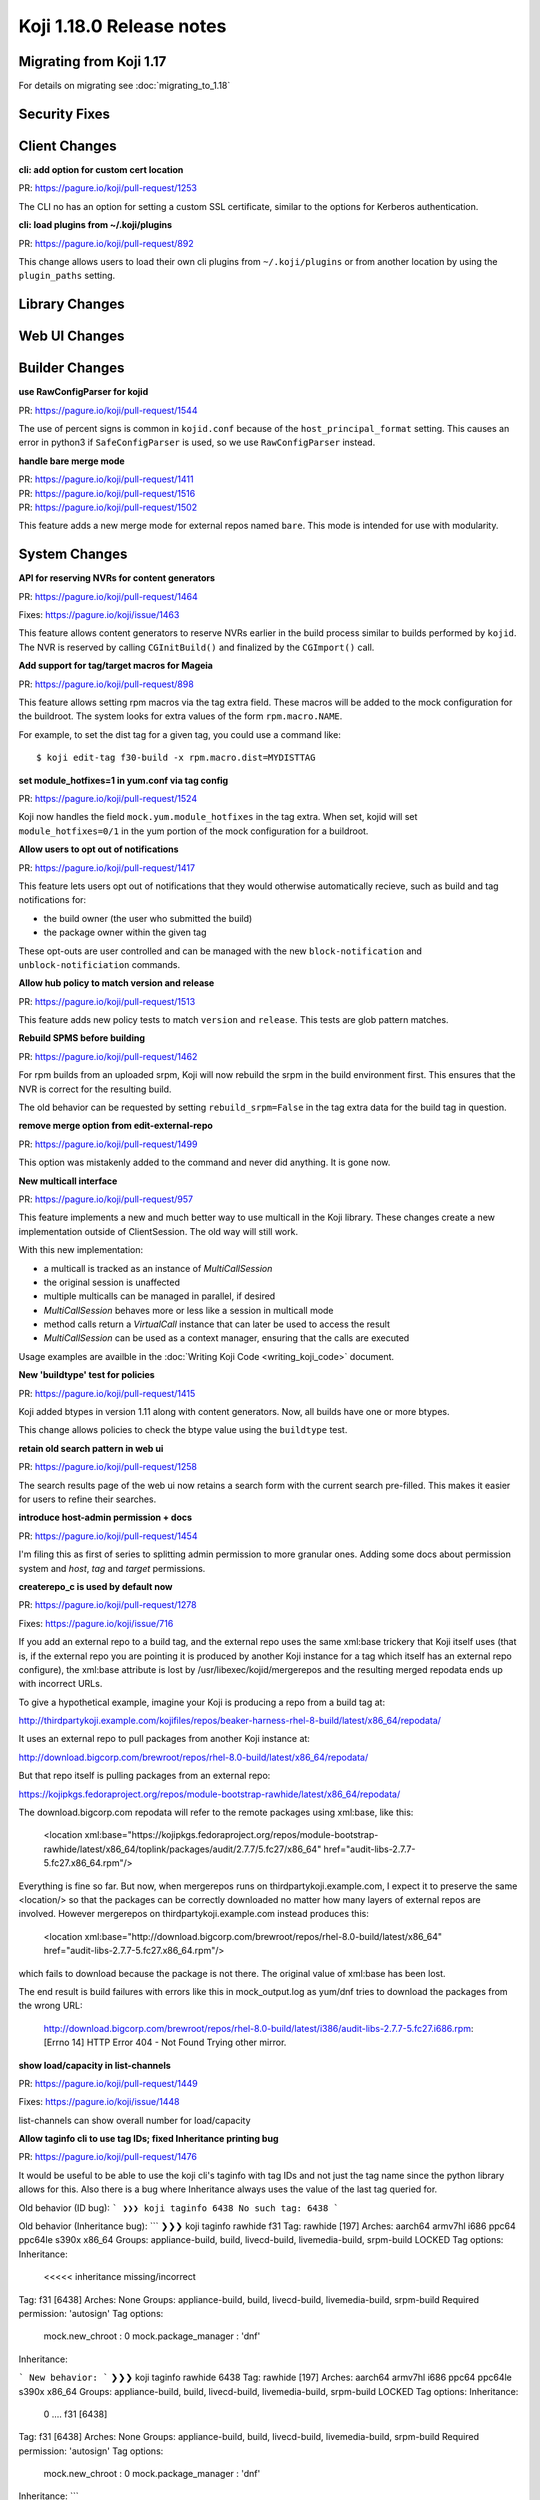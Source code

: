 Koji 1.18.0 Release notes
=========================


Migrating from Koji 1.17
------------------------

For details on migrating see :doc:`migrating_to_1.18`



Security Fixes
--------------



Client Changes
--------------

**cli: add option for custom cert location**

| PR: https://pagure.io/koji/pull-request/1253

The CLI no has an option for setting a custom SSL certificate, similar to the
options for Kerberos authentication.


**cli: load plugins from ~/.koji/plugins**

| PR: https://pagure.io/koji/pull-request/892


This change allows users to load their own cli plugins from ``~/.koji/plugins``
or from another location by using the ``plugin_paths`` setting.



Library Changes
---------------


Web UI Changes
--------------



Builder Changes
---------------

**use RawConfigParser for kojid**

| PR: https://pagure.io/koji/pull-request/1544

The use of percent signs is common in ``kojid.conf`` because of the
``host_principal_format`` setting.
This causes an error in python3 if ``SafeConfigParser`` is used, so we use
``RawConfigParser`` instead.


**handle bare merge mode**

| PR: https://pagure.io/koji/pull-request/1411
| PR: https://pagure.io/koji/pull-request/1516
| PR: https://pagure.io/koji/pull-request/1502


This feature adds a new merge mode for external repos named ``bare``.
This mode is intended for use with modularity.




System Changes
--------------



**API for reserving NVRs for content generators**

| PR: https://pagure.io/koji/pull-request/1464

Fixes: https://pagure.io/koji/issue/1463

..
    https://pagure.io/koji/issue/1463
    [RFE] Predeclare nvr for content generators

This feature allows content generators to reserve NVRs earlier in the build
process similar to builds performed by ``kojid``. The NVR is reserved by
calling ``CGInitBuild()`` and finalized by the ``CGImport()`` call.



**Add support for tag/target macros for Mageia**

| PR: https://pagure.io/koji/pull-request/898

This feature allows setting rpm macros via the tag extra field. These macros
will be added to the mock configuration for the buildroot. The system
looks for extra values of the form ``rpm.macro.NAME``.

For example, to set the dist tag for a given tag, you could use a command like:

::

    $ koji edit-tag f30-build -x rpm.macro.dist=MYDISTTAG



**set module_hotfixes=1 in yum.conf via tag config**

| PR: https://pagure.io/koji/pull-request/1524

Koji now handles the field ``mock.yum.module_hotfixes`` in the tag extra.
When set, kojid will set ``module_hotfixes=0/1`` in the yum portion of the
mock configuration for a buildroot.


**Allow users to opt out of notifications**

| PR: https://pagure.io/koji/pull-request/1417

This feature lets users opt out of notifications that they would otherwise
automatically recieve, such as build and tag notifications for:

- the build owner (the user who submitted the build)
- the package owner within the given tag

These opt-outs are user controlled and can be managed with the new
``block-notification`` and ``unblock-notificiation`` commands.



**Allow hub policy to match version and release**

| PR: https://pagure.io/koji/pull-request/1513


This feature adds new policy tests to match ``version`` and ``release``.
This tests are glob pattern matches.


**Rebuild SPMS before building**

| PR: https://pagure.io/koji/pull-request/1462

For rpm builds from an uploaded srpm, Koji will now rebuild the srpm in the
build environment first.
This ensures that the NVR is correct for the resulting build.

The old behavior can be requested by setting ``rebuild_srpm=False`` in the tag
extra data for the build tag in question.




**remove merge option from edit-external-repo**

| PR: https://pagure.io/koji/pull-request/1499

This option was mistakenly added to the command and never did anything.
It is gone now.


**New multicall interface**

| PR: https://pagure.io/koji/pull-request/957

This feature implements a new and much better way to use multicall in the Koji
library.
These changes create a new implementation outside of ClientSession.
The old way will still work.

With this new implementation:

* a multicall is tracked as an instance of `MultiCallSession`
* the original session is unaffected
* multiple multicalls can be managed in parallel, if desired
* `MultiCallSession` behaves more or less like a session in multicall mode
* method calls return a `VirtualCall` instance that can later be used to access the result
* `MultiCallSession` can be used as a context manager, ensuring that the calls are executed

Usage examples are availble in the :doc:`Writing Koji Code <writing_koji_code>`
document.




**New 'buildtype' test for policies**

| PR: https://pagure.io/koji/pull-request/1415


Koji added btypes in version 1.11 along with content generators.
Now, all builds have one or more btypes.

This change allows policies to check the btype value using the ``buildtype`` test.



**retain old search pattern in web ui**

| PR: https://pagure.io/koji/pull-request/1258

The search results page of the web ui now retains a search form with the
current search pre-filled.
This makes it easier for users to refine their searches.





**introduce host-admin permission + docs**

| PR: https://pagure.io/koji/pull-request/1454


I'm filing this as first of series to splitting admin permission to more granular ones. Adding some docs about permission system and `host`, `tag` and `target` permissions.



**createrepo_c is used by default now**

| PR: https://pagure.io/koji/pull-request/1278

Fixes: https://pagure.io/koji/issue/716

..
    https://pagure.io/koji/issue/716
    /usr/libexec/kojid/mergerepos ignores xml:base in location

If you add an external repo to a build tag, and the external repo uses the same xml:base trickery that Koji itself uses (that is, if the external repo you are pointing it is produced by another Koji instance for a tag which itself has an external repo configure), the xml:base attribute is lost by /usr/libexec/kojid/mergerepos and the resulting merged repodata ends up with incorrect URLs.

To give a hypothetical example, imagine your Koji is producing a repo from a build tag at:

http://thirdpartykoji.example.com/kojifiles/repos/beaker-harness-rhel-8-build/latest/x86_64/repodata/

It uses an external repo to pull packages from another Koji instance at:

http://download.bigcorp.com/brewroot/repos/rhel-8.0-build/latest/x86_64/repodata/

But that repo itself is pulling packages from an external repo:

https://kojipkgs.fedoraproject.org/repos/module-bootstrap-rawhide/latest/x86_64/repodata/

The download.bigcorp.com repodata will refer to the remote packages using xml:base, like this:

    <location xml:base="https://kojipkgs.fedoraproject.org/repos/module-bootstrap-rawhide/latest/x86_64/toplink/packages/audit/2.7.7/5.fc27/x86_64" href="audit-libs-2.7.7-5.fc27.x86_64.rpm"/>

Everything is fine so far. But now, when mergerepos runs on thirdpartykoji.example.com, I expect it to preserve the same <location/> so that the packages can be correctly downloaded no matter how many layers of external repos are involved. However mergerepos on thirdpartykoji.example.com instead produces this:

    <location xml:base="http://download.bigcorp.com/brewroot/repos/rhel-8.0-build/latest/x86_64" href="audit-libs-2.7.7-5.fc27.x86_64.rpm"/>

which fails to download because the package is not there. The original value of xml:base has been lost.

The end result is build failures with errors like this in mock_output.log as yum/dnf tries to download the packages from the wrong URL:

    http://download.bigcorp.com/brewroot/repos/rhel-8.0-build/latest/i386/audit-libs-2.7.7-5.fc27.i686.rpm: [Errno 14] HTTP Error 404 - Not Found
    Trying other mirror.



**show load/capacity in list-channels**

| PR: https://pagure.io/koji/pull-request/1449

Fixes: https://pagure.io/koji/issue/1448

..
    https://pagure.io/koji/issue/1448
    [RFE] show channel load/capacity in list-channels

list-channels can show overall number for load/capacity



**Allow taginfo cli to use tag IDs; fixed Inheritance printing bug**

| PR: https://pagure.io/koji/pull-request/1476

It would be useful to be able to use the koji cli's taginfo with tag IDs and not just the tag name since the python library allows for this.  Also there is a bug where Inheritance always uses the value of the last tag queried for.

Old behavior (ID bug):
```
❯❯❯ koji taginfo 6438
No such tag: 6438
```

Old behavior (Inheritance bug):
```
❯❯❯ koji taginfo rawhide f31 
Tag: rawhide [197]
Arches: aarch64 armv7hl i686 ppc64 ppc64le s390x x86_64
Groups: appliance-build, build, livecd-build, livemedia-build, srpm-build
LOCKED
Tag options:
Inheritance:
                                      <<<<< inheritance missing/incorrect

Tag: f31 [6438]
Arches: None
Groups: appliance-build, build, livecd-build, livemedia-build, srpm-build
Required permission: 'autosign'
Tag options:
  mock.new_chroot : 0
  mock.package_manager : 'dnf'
Inheritance:

```
New behavior:
```
❯❯❯ koji taginfo rawhide 6438        
Tag: rawhide [197]
Arches: aarch64 armv7hl i686 ppc64 ppc64le s390x x86_64
Groups: appliance-build, build, livecd-build, livemedia-build, srpm-build
LOCKED
Tag options:
Inheritance:
  0    .... f31 [6438]

Tag: f31 [6438]
Arches: None
Groups: appliance-build, build, livecd-build, livemedia-build, srpm-build
Required permission: 'autosign'
Tag options:
  mock.new_chroot : 0
  mock.package_manager : 'dnf'
Inheritance:
```

..
    https://pagure.io/koji/issue/1485
    taginfo shows wrong inheritance when multiple tags given

When multiple tags are requested, the inheritance data for the final tag is shown for all tags.

```
$ koji taginfo f31 f28-build
Tag: f31 [6438]
Arches: None
Groups: appliance-build, build, livecd-build, livemedia-build, srpm-build
Required permission: 'autosign'
Tag options:
  mock.new_chroot : 0
  mock.package_manager : 'dnf'
Inheritance:
  0    .... f28-override [1922]

Tag: f28-build [1928]
Arches: armv7hl i686 x86_64 aarch64 ppc64 ppc64le s390x
Groups: appliance-build, build, livecd-build, livemedia-build, srpm-build
Tag options:
Inheritance:
  0    .... f28-override [1922]
```

Here we see `f28`'s inheritance for both tags (in reality, `f31` has no inheritance).






**deprecate BuildRoot.uploadDir method**

| PR: https://pagure.io/koji/pull-request/1456

Fixes: https://pagure.io/koji/issue/839

..
    https://pagure.io/koji/issue/839
    deprecate BuildRoot.uploadDir()

Noticed while working on a patch that this method is not used



**check existence of tag_id in getInheritanceData**

| PR: https://pagure.io/koji/pull-request/1461

Fixes: https://pagure.io/koji/issue/1460

..
    https://pagure.io/koji/issue/1460
    getInheritanceData API call should raise GenericError exception for non existing tag ID

*Steps to Reproduce:*
Run a getInheritanceData(non_exist_tag_ID)

*Actual result:*

[]

*Expected result:*

GenericError exception should be raised






**Allow generating separate src repo for build repos**

| PR: https://pagure.io/koji/pull-request/1273

Fixes #1266

Currently Koji has an option that can be used to include source rpms in each of generated arch repos. Howewer it makes repositories significantly bigger and slower to generate. Source metadata is duplicated across all arch repos. Increased metadata size makes builds slower.

This pull request takes a slightly different approach - it makes it possible to generate build repos with source rpms in separate repos. Such repos don't change size of each arch repo and can be generated faster - generation is done in a separate createrepo task that can run on separate host. For example:

    newRepo
      ├  createrepo (src)
      ├  createrepo (aarch64)
      ├  createrepo (ppc64le)
      └  createrepo (x86_64)

CC @ignatenkobrain

..
    https://pagure.io/koji/issue/1266
    RFE: --with-separate-src for build-repos

In Fedora we want to have src in build repos, but in separate repo so the size of metadata for builds won't grow.





**add strict option to getTaskChildren**

| PR: https://pagure.io/koji/pull-request/1256

+ moving to QueryProcessor of used calls

..
    https://pagure.io/koji/issue/1199
    API Call getTaskChildren call should return GenericError for non existing taskID

*Steps to Reproduce:*

Run getTaskChildren(non_existing_id)

*Actual result:*

[]

*Expected result:*

Should be returning an error message that task id does not exist.


I suggest add a strict option for the getTaskChildren API call.



**fail runroot task on non-existing tag**

| PR: https://pagure.io/koji/pull-request/1257

Fixes: https://pagure.io/koji/issue/1139

..
    https://pagure.io/koji/issue/1139
    runroot API call should raise GenericError exception for non existing tag

*Steps to Reproduce:*

tag = 'non-existing-tag'
arch 'x86_64'
Run runroot(tag, arch, ['echo', 'hello', 'world'], )

*Actual result:*

API call doesn't return some message
Web interface returns this after the click to runroot task:

Error
An error has occurred while processing your request.
IndexError: list index out of range
Full tracebacks disabled

*Expected result:*

Should be returning an error message that tag is not existing and on web interface should be normal task info with the failed state.
[![Screenshot_from_2018-10-31_09-50-46.png](/koji/issue/raw/files/b1dde9720c1fac719c568be125886ae087ec391a9911ed2e30fc3c228d7c452d-Screenshot_from_2018-10-31_09-50-46.png)](/koji/issue/raw/files/b1dde9720c1fac719c568be125886ae087ec391a9911ed2e30fc3c228d7c452d-Screenshot_from_2018-10-31_09-50-46.png)




**check architecture names for mistakes**

| PR: https://pagure.io/koji/pull-request/1272

Fixes: https://pagure.io/koji/issue/1237

..
    https://pagure.io/koji/issue/1237
    Architectures field in build target uses 2 different separators

Koji returns inconsistent data for architectures from build target, because both space and comma separators are allowed. 

Could be possible to unify separators to space character only (at least in API responses)?

Ideally it would be great to get same order of the architectures no matter in which order they have been provided (e.g. sort them alphabetically).




**volume option for dist-repo**

| PR: https://pagure.io/koji/pull-request/1327

When the rpms live on a different volume, it's very inefficient to generate a dist repo on the main volume (because rpms will have to be copied instead of linked). This change allows the user to specify the volume for the repo.

Fixes: #1366

..
    https://pagure.io/koji/issue/1366
    volume option for dist-repo

mikem: When the rpms live on a different volume, it's very inefficient to generate a dist repo on the main volume (because rpms will have to be copied instead of linked). This change allows the user to specify the volume for the repo.

PR #1327



**delete_build: handle results of lazy build_references call**

| PR: https://pagure.io/koji/pull-request/1442

Fixes: https://pagure.io/koji/issue/1441

..
    https://pagure.io/koji/issue/1441
    delete_build does not handle results of lazy build_references call

The build references check was recently adjusted to be lazy, but delete_build errors when fields are missing in the return. E.g.

```
WARNING:koji.xmlrpc:Traceback (most recent call last):
  File "/usr/share/koji-hub/kojixmlrpc.py", line 228, in _wrap_handler
    response = handler(environ)
  File "/usr/share/koji-hub/kojixmlrpc.py", line 271, in handle_rpc
    return self._dispatch(method, params)
  File "/usr/share/koji-hub/kojixmlrpc.py", line 308, in _dispatch
    ret = koji.util.call_with_argcheck(func, params, opts)
  File "/usr/lib/python2.7/site-packages/koji/util.py", line 216, in call_with_argcheck
    return func(*args, **kwargs)
  File "/usr/share/koji-hub/kojihub.py", line 7215, in delete_build
    if refs['archives']:
KeyError: 'archives'
```



**add --show-channels listing to list-hosts**

| PR: https://pagure.io/koji/pull-request/1425

Fixes: https://pagure.io/koji/issue/1424

..
    https://pagure.io/koji/issue/1424
    Add channels to list-hosts

Add new option --show-channels for optional list of all channels host is subscribed to.



**py2.6 compatibility fix**

| PR: https://pagure.io/koji/pull-request/1432

Python 2.6 doesn't support context manager for GzipFile. Revert to
original behaviour.

Fixes: https://pagure.io/koji/issue/1431

..
    https://pagure.io/koji/issue/1431
    koji-builder-1.17.0 not compatible with python 2.6

When running kojid on a python2.6 system you receive the following message:

 	

Traceback (most recent call last):
  File "/usr/lib/python2.6/site-packages/koji/daemon.py", line 1295, in runTask
    response = (handler.run(),)
  File "/usr/lib/python2.6/site-packages/koji/tasks.py", line 311, in run
    return koji.util.call_with_argcheck(self.handler, self.params, self.opts)
  File "/usr/lib/python2.6/site-packages/koji/util.py", line 263, in call_with_argcheck
    return func(*args, **kwargs)
  File "/usr/sbin/kojid", line 1302, in handler
    broot.init()
  File "/usr/sbin/kojid", line 544, in init
    self.session.host.setBuildRootList(self.id,self.getPackageList())
  File "/usr/sbin/kojid", line 633, in getPackageList
    self.markExternalRPMs(ret)
  File "/usr/sbin/kojid", line 764, in markExternalRPMs
    with GzipFile(fileobj=fo, mode='r') as fo2:
AttributeError: GzipFile instance has no attribute '__exit__'

Alas, python2.6 does not have the fix that permits using GzipFile as a 'with' object.

https://pagure.io/koji/blob/master/f/builder/kojid#_768



**hub: fix check_fields and duplicated parent_id in _writeInheritanceData**

| PR: https://pagure.io/koji/pull-request/1434

fixes: #1433
fixes: #1435

..
    https://pagure.io/koji/issue/1435
    changes for writeInheritanceData should not contain duplicated parent_id

duplicated parent_ids will cause inconsistency like:
```
$ koji call getInheritanceData 48
[]
$ koji call setInheritanceData 48 --kwargs "{'data':[{'parent_id': 350, 'delete link': True, 'priority': 10, 'maxdepth': None, 'intransitive': False, 'noconfig': False, 'pkg_filter': ''},{'parent_id': 350, 'priority': 10, 'maxdepth': None, 'intransitive': False, 'noconfig': False, 'pkg_filter': ''}]}"
None
$ koji call getInheritanceData 48
[{'child_id': 48,
  'intransitive': False,
  'maxdepth': None,
  'name': 'test-parent-tag',
  'noconfig': False,
  'parent_id': 350,
  'pkg_filter': '',
  'priority': 10}]
$ koji call setInheritanceData 48 --kwargs "{'data':[{'parent_id': 350, 'delete link': True, 'priority': 10, 'maxdepth': None, 'intransitive': False, 'noconfig': False, 'pkg_filter': ''},{'parent_id': 350, 'priority': 10, 'maxdepth': None, 'intransitive': False, 'noconfig': False, 'pkg_filter': ''}]}"
None
$ koji call getInheritanceData 48
[]
```

..
    https://pagure.io/koji/issue/1433
    writeInheritanceData checks wrong field for "delete link"

`fields` should be `check_fields` in this case




**fix table name in build_references query**

| PR: https://pagure.io/koji/pull-request/1437

Fixes: https://pagure.io/koji/issue/1436

..
    https://pagure.io/koji/issue/1436
    buildReferences fails for non-rpm builds

There is a typo in the "most recent use" check in `build_references()` that results in an error like the following:



**build_srpm: Wait until after running the sources command to check for alt_sources_dir**

| PR: https://pagure.io/koji/pull-request/1410

In the RPM layout, it's possible that the SOURCES directory might be
completely empty save for the lookaside payload. In this case a SOURCES
directory wouldn't exist in SCM, and wouldn't be created until the
sources command is run.

Moving this code block down lets us run the sources command before we try to decide if we should look for the RPM layout or not.



**display task durations in webui**

| PR: https://pagure.io/koji/pull-request/1383

Fixes: https://pagure.io/koji/issue/1382

..
    https://pagure.io/koji/issue/1382
    [RFE] taskinfo page can show task durations

It could be useful to see duration on taskinfo page instead of computing them in the head over and over again.



**rollback errors in multiCall**

| PR: https://pagure.io/koji/pull-request/1358

Fixes: https://pagure.io/koji/issue/1357

..
    https://pagure.io/koji/issue/1357
    errors in multicall can result in partial db changes

The multicall handler catches errors from individual calls and returns the error in the result rather than re-raising it. This sidesteps Koji's normal behavior of rolling back the transaction if an uncaught error occurs in the call.

This is unlikely to be a problem for most calls, but there are possible cases where a call could make multiple updates, hit an error partway through, and leave those partial updates in place.










**fix mapping iteration in getFullInheritance**

| PR: https://pagure.io/koji/pull-request/1406

Fixes: https://pagure.io/koji/issue/1405

..
    https://pagure.io/koji/issue/1405
    CLI command koji list-tag-inheritance --stop=tag-52zov tag-mjckr returns none

** _Steps to reproduce:  _**
~~~~
 koji list-tag-inheritance --stop=tag-52zov tag-mjckr
~~~~


** _Current Output:  _**
~~~~
koji: Fault: <Fault 1: "<class \'RuntimeError\'>: dictionary changed size during iteration">\ntag-mjckr (21)\n')

~~~~


**_Expected Output:_**
~~~~
Show parents/children up to this tag
~~~~




**kojid: Download only 'origin'**

| PR: https://pagure.io/koji/pull-request/1398

We have pretty slow connection from s390x koji which helped to uncover
this part. Kojid downloads all files from repomd.xml (incl. filelists)
which is really big. What we really want is just 'origin' (used by Koji
only).

Signed-off-by: Igor Gnatenko <ignatenkobrain@fedoraproject.org>



**Check CLI arguments for enable/disable host**

| PR: https://pagure.io/koji/pull-request/1365

Fixes: https://pagure.io/koji/issue/1364

..
    https://pagure.io/koji/issue/1364
    enable-host, disable-host without parameters returns none

** _Steps to reproduce:  _**
~~~~
 koji  enable-host
 koji disable-host
~~~~


** _Current Output:  _**
~~~~
None
~~~~


**_Expected Output:_**
~~~~
Usage: koji enable-host...
Usage: koji disable-host...
~~~~




**CLI list-channels sorted output**

| PR: https://pagure.io/koji/pull-request/1390

None



**block_pkglist compatibility fix**

| PR: https://pagure.io/koji/pull-request/1389

On older hubs --force is not supported, so CLI will fail on unknown
parameter. This use force option only if it is explicitly required.

Fixes: https://pagure.io/koji/issue/1388

..
    https://pagure.io/koji/issue/1388
    koji-1.17.0-5.fc31 client with 1.16.1 server block doesnt work

➜  epel7 git:(epel7) koji block-pkg epel7 libdnf
2019-04-05 13:50:26,421 [ERROR] koji: ParameterError: pkglist_block() got an unexpected keyword argument 'force'

I'm not sure if this is expected or not, but when using the newest client against an older server (koji.fedoraproject.org) block doesn't seem to work from cli. 






**scale task_avail_delay based on bin rank**

| PR: https://pagure.io/koji/pull-request/1386

Currently task allocation in Koji is decentralized. The builders pick their next task from a list. The system prefers builders with higher available capacity via the algorithm that the builders use. For a given task, they look at the set of other ready builders for the given channel-arch bin. If the host is below the median, it will not take that task until a waiting period (`task_avail_delay`) has passed. This delay gives higher capacity hosts more of a chance to claim the task.

Unfortunately, if the set of hosts is very heterogeneous in capacity, the largest capacity hosts might not get used as much as they should because this algorithm does not distinguish any more finely than above/below the median.

This change generalizes the `task_avail_delay` behavior to scale with the rank of the host within the channel-arch bin. The hosts with highest capacity will take the task immediately, while hosts lower down will have a delay proportional to their rank. We calculate rank as a float between 0.0 and 1.0 and use that as a multiplier for the delay.

The end result will be that hosts with higher available capacity will be more likely to claim a task, resulting in better utilization of the highest capacity hosts.



**Use createrepo_update even for first repo run**

| PR: https://pagure.io/koji/pull-request/1363

createrepo_update is currently reusing only old repos from same tag.
Nevertheless, for first newRepo there is no old data, but there is a
high chance, that we inherit something. This inherited repo can be used
also for significant speedup.

Fixes: https://pagure.io/koji/issue/1354

..
    https://pagure.io/koji/issue/1354
    [RFE] use createrepo_c --update on new repos (when possible)

Currently, --update is only used when doing a repo regeneration, not the first time that a repo is generated.  

Let's say that you create the following:
tag: foo-build (inherits from f30-build)

with a corresponding target.  In this case, when generating the repo for foo-build, it would be possible to use --update pointing at f30-build and that would significantly speed up the process.







**honor mock.package_manager tag setting in mock-config cli**

| PR: https://pagure.io/koji/pull-request/1374

Fixes: #1167
Fixes: #339

This is more of a short term fix for this, but it does the job

..
    https://pagure.io/koji/issue/1167
    mock-config does not honor settings in extra data

The config returned by `koji mock-config` does not specify correct package manager even if the tag has it set in the extra data.

```
$ koji call getBuildConfig f29-build
{'arches': 'armv7hl i686 x86_64 aarch64 ppc64le s390x',
 'extra': {'mock.package_manager': 'dnf'},
 'id': 3428,
 'locked': False,
 'maven_include_all': False,
 'maven_support': False,
 'name': 'f29-build',
 'perm': None,
 'perm_id': None}
$ koji mock-config --tag f29-build --arch x86_64 | grep package_manager
$
```

For the CLI command this is definitely a bug, as there's no other way for caller to specify it.

It would be nice if `koji.genMockConfig` honored the setting as well or there was some other API that would simplify it. Right now to get proper config a user needs to call `getBuildConfig` and then `genMockConfig` ([example](https://pagure.io/rpkg/pull-request/396#request_diff)). This leaks a lot of details.

..
    https://pagure.io/koji/issue/339
    mock build hangs with f26 mock config

Today, I used ``koji`` to generate a f26 mock config file

```
koji mock-config --tag f26-build --arch=x86_64 --topurl=http://kojipkgs.fedoraproject.org/ -o f26-x86_64.cfg
```

and met an issue that following line does not appear in the config as well as repos

```
config_opts['package_manager'] = 'dnf'
```

BTW, after I added this line manually,

``mockbuild`` hangs at step

```
Start: dnf install
```




**Support tilde in search**

| PR: https://pagure.io/koji/pull-request/1297

Fixes https://pagure.io/koji/issue/1294

Signed-off-by: Miro Hrončok <miro@hroncok.cz>

..
    https://pagure.io/koji/issue/1294
    Cannot search build with tilde

I cannot search this valid build in Koji: **python38-3.8.0~a2-1.fc29**

https://koji.fedoraproject.org/koji/search?terms=python38-3.8.0~a2-1.fc29&type=build&match=glob

Bodhi uses this link in https://bodhi.fedoraproject.org/updates/python38-3.8.0~a2-1.fc29 cc @bowlofeggs 

The error is:

> Search terms may contain only these characters: a-zA-Z0-9 @.,_/\()%+-*?|[]^$

I poprose to **add `~` to the list**, as this is completely valid: https://docs.fedoraproject.org/en-US/packaging-guidelines/Versioning/#_versioning_prereleases_with_tilde





**kojira: fix iteration over repos in py3**

| PR: https://pagure.io/koji/pull-request/1356

Multiple threads loop over this data, which changes. These loops
need to use a copy. In py2 .keys() and .values() are copied data,
but in py3 they are references to the dict data.

Fixes: #1355

..
    https://pagure.io/koji/issue/1355
    kojira: dictionary changed size error in updateRepos()

Under python3, kojira seems to hit the following pretty easily.

```
Traceback (most recent call last):
  File "/usr/sbin/kojira", line 760, in main
    repomgr.updateRepos()
  File "/usr/sbin/kojira", line 520, in updateRepos
    for repo in self.repos.values():
RuntimeError: dictionary changed size during iteration
```




**Fix hub startup handling**

| PR: https://pagure.io/koji/pull-request/1347

Fixes: #875

In some environments, module loading can break after restarts. Here we take two steps to prevent that:

* disable mod_wsgi auto reloading
* use a thread lock for the server setup that happens on first call

..
    https://pagure.io/koji/issue/875
    hub plugins appear to break hub on code updates

In the past, we were able to apply hub changes with little or no downtime.

- upgrade koji packages
- restart httpd

Of late, we have been seeing errors pop up as soon as the packages update. They look like this:

```
2018-04-04 15:00:49,166 [ERROR] m=None u=None p=97080 r=?:? koji.plugins: Traceback (most recent call last):
   File "/usr/share/koji-hub/kojixmlrpc.py", line 496, in load_plugins
     tracker.load(name)
   File "/usr/lib/python2.6/site-packages/koji/plugin.py", line 75, in load
     raise koji.PluginError('module name conflict: %s' % mod_name)
 PluginError: module name conflict: _koji_plugin__runroot_hub
```

With similar errors for other configured hub plugins.

The problem goes away after an httpd restart.  We only load plugins on the first call for each http process, but I guess maybe something is persisting in the module namespace somehow? Or our firstcall check is flawed?



**Rely on ozif_enabled switch in BaseImageTask**

| PR: https://pagure.io/koji/pull-request/1346

Fixes: https://pagure.io/koji/issue/1345

..
    https://pagure.io/koji/issue/1345
    Missed ImageFactory detection

`BaseImageTask` uses IF, but it is not checking `ozif_enabled` flag resulting in:

    <Fault 1: \'Traceback (most recent call last):\
      File "/usr/lib/python2.7/site-packages/koji/daemon.py", line 1244, in runTask\
        response = (handler.run(),)\
      File "/usr/lib/python2.7/site-packages/koji/tasks.py", line 307, in run\
       return koji.util.call_with_argcheck(self.handler, self.params, self.opts)\
     File "/usr/lib/python2.7/site-packages/koji/util.py", line 216, in call_with_argcheck\
       return func(*args, **kwargs)\
     File "/usr/sbin/kojid", line 4109, in handler\
       ApplicationConfiguration(configuration=config)\
    NameError: global name \\\'ApplicationConfiguration\\\' is not defined\
    \'>',)



**add .tgz to list of tar's possible extensions**

| PR: https://pagure.io/koji/pull-request/1344

Fixes: https://pagure.io/koji/issue/1343

..
    https://pagure.io/koji/issue/1343
    archive extensions for tarball miss .tgz

.tgz is still sometimes used, let's add it to default set




**Remove 'keepalive' option**

| PR: https://pagure.io/koji/pull-request/1277

keepalive is not used anymore anywhere in koji

Fixes: https://pagure.io/koji/issue/1239

..
    https://pagure.io/koji/issue/1239
    Deprecate keepalive

`keepalive` is allowed in config files, while it is not used for anything. Let's deprecate it and remove in some future version.




**minor gc optimizations**

| PR: https://pagure.io/koji/pull-request/1337

An attempt to make gc a little faster without too much refactor.



